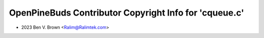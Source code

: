 =======================================================
OpenPineBuds Contributor Copyright Info for 'cqueue.c'
=======================================================

* 2023 Ben V. Brown <Ralim@Ralimtek.com>
